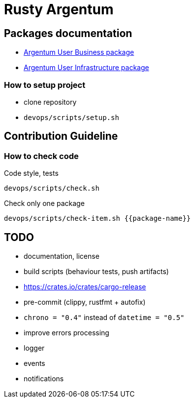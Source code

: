 = Rusty Argentum

== Packages documentation

* link:argentum_user_business/readme.adoc[Argentum User Business package]
* link:argentum_user_infrastructure/readme.adoc[Argentum User Infrastructure package]

=== How to setup project

* clone repository
* `devops/scripts/setup.sh`

== Contribution Guideline

=== How to check code

.Code style, tests
```bash
devops/scripts/check.sh
```

.Check only one package
```bash
devops/scripts/check-item.sh {{package-name}}
```

== TODO

* documentation, license
* build scripts (behaviour tests, push artifacts)
* https://crates.io/crates/cargo-release
* pre-commit (clippy, rustfmt + autofix)
* `chrono = "0.4"` instead of `datetime = "0.5"`
* improve errors processing
* logger
* events
* notifications
